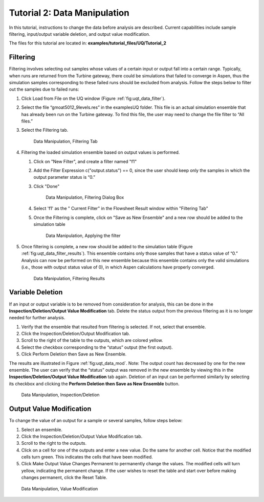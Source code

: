 Tutorial 2: Data Manipulation
=============================

In this tutorial, instructions to change the data before analysis are
described. Current capabilities include sample filtering, input/output
variable deletion, and output value modification.

The files for this tutorial are located in: **examples/tutorial_files/UQ/Tutorial_2**

Filtering
~~~~~~~~~

Filtering involves selecting out samples whose values of a certain input
or output fall into a certain range. Typically, when runs are returned
from the Turbine gateway, there could be simulations that failed to
converge in Aspen, thus the simulation samples corresponding to these
failed runs should be excluded from analysis. Follow the steps below to
filter out the samples due to failed runs:

#. Click Load from File on the UQ window (Figure :ref:`fig:uqt_data_filter`).

#. Select the file “gmoat5012_9levels.res” in the examples\UQ folder.
   This file is an actual simulation ensemble that has already been run
   on the Turbine gateway. To find this file, the user may need to
   change the file filter to “All files.”

#. Select the Filtering tab.

   .. raw:: latex

      \centering

   .. figure:: ../figs/tutorial/Data_Manipulation_Filtering_Tab_1.png
      :alt: Data Manipulation, Filtering Tab
      :name: fig:uqt_data_filter

      Data Manipulation, Filtering Tab
      
#.  Filtering the loaded simulation ensemble based on output values is performed.

    #. Click on "New Filter", and create a filter named "f1"
    #. Add the Filter Expression c("output.status") == 0, since the user should
       keep only the samples in which the output parameter status is “0.”
    #. Click "Done"

       .. figure:: ../figs/tutorial/Data_Manipulation_Filtering_Tab_2.png
          :alt: Data Manipulation, Filtering Dialog Box

          Data Manipulation, Filtering Dialog Box
       
    #. Select 'f1' as the " Current Filter" in the Flowsheet Result window
       within "Filtering Tab"
    #. Once the Filtering is complete, click on "Save as New Ensemble" and a new
       row should be added to the simulation table      

       .. figure:: ../figs/tutorial/Data_ManipulationFiltering_Results.png
          :alt: Data Manipulation, Applying the filter

          Data Manipulation, Applying the filter

#. Once filtering is complete, a new row should be added to the
   simulation table (Figure :ref:`fig:uqt_data_filter_results`).
   This ensemble contains only those samples that have a status value of
   “0.” Analysis can now be performed on this new ensemble because this
   ensemble contains only the valid simulations (i.e., those with output
   status value of 0), in which Aspen calculations have properly
   converged.

   .. figure:: ../figs/tutorial/12_FilterResults2.png
      :alt: Data Manipulation, Filtering Results
      :name: fig:uqt_data_filter_results

      Data Manipulation, Filtering Results

.. _subsubsec:uqt_vardel:

Variable Deletion
~~~~~~~~~~~~~~~~~

If an input or output variable is to be removed from consideration for
analysis, this can be done in the **Inspection/Deletion/Output Value
Modification** tab. Delete the status output from the previous filtering
as it is no longer needed for further analysis.

#. Verify that the ensemble that resulted from filtering is selected. If
   not, select that ensemble.

#. Click the Inspection/Deletion/Output Modification tab.

#. Scroll to the right of the table to the outputs, which are colored
   yellow.

#. Select the checkbox corresponding to the “status” output (the first
   output).

#. Click Perform Deletion then Save as New Ensemble.

The results are illustrated in Figure :ref:`fig:uqt_data_mod`. Note: The output
count has decreased by one for the new ensemble. The user can verify that the
“status” output was removed in the new ensemble by viewing this in the
**Inspection/Deletion/Output Value Modification** tab again. Deletion of an
input can be performed similarly by selecting its checkbox and clicking the
**Perform Deletion then Save as New Ensemble** button.

.. figure:: ../figs/tutorial/13_DataManipulation2.png
   :alt: Data Manipulation, Inspection/Deletion
   :name: fig:uqt_data_mod

   Data Manipulation, Inspection/Deletion

Output Value Modification
~~~~~~~~~~~~~~~~~~~~~~~~~

To change the value of an output for a sample or several samples, follow
steps below:

#. Select an ensemble.

#. Click the Inspection/Deletion/Output Value Modification tab.

#. Scroll to the right to the outputs.

#. Click on a cell for one of the outputs and enter a new value. Do the
   same for another cell. Notice that the modified cells turn green.
   This indicates the cells that have been modified.

#. Click Make Output Value Changes Permanent to permanently change the
   values. The modified cells will turn yellow, indicating the permanent
   change. If the user wishes to reset the table and start over before
   making changes permanent, click the Reset Table.

.. figure:: ../figs/tutorial/14_DataManipulation_OutputModification2.png
   :alt: Data Manipulation, Value Modification
   :name: fig:uqt_data_mod_output

   Data Manipulation, Value Modification

.. raw:: latex

   \pagebreak
